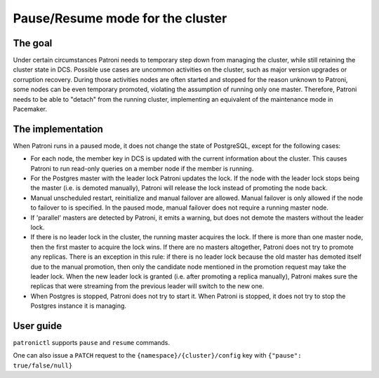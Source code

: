 .. _pause:

Pause/Resume mode for the cluster
=================================

The goal
--------

Under certain circumstances Patroni needs to temporary step down from managing the cluster, while still retaining the cluster state in DCS. Possible use cases are uncommon activities on the cluster, such as major version upgrades or corruption recovery. During those activities nodes are often started and stopped for the reason unknown to Patroni, some nodes can be even temporary promoted, violating the assumption of running only one master. Therefore, Patroni needs to be able to "detach" from the running cluster, implementing an equivalent of the maintenance mode in Pacemaker.



The implementation
------------------

When Patroni runs in a paused mode, it does not change the state of PostgreSQL, except for the following cases:

- For each node, the member key in DCS is updated with the current information about the cluster. This causes Patroni to run read-only queries on a member node if the member is running.

- For the Postgres master with the leader lock Patroni updates the lock. If the node with the leader lock stops being the master (i.e. is demoted manually), Patroni will release the lock instead of promoting the node back.

- Manual unscheduled restart, reinitialize and manual failover are allowed. Manual failover is only allowed if the node to failover to is specified. In the paused mode, manual failover does not require a running master node.

- If 'parallel' masters are detected by Patroni, it emits a warning, but does not demote the masters without the leader lock.

- If there is no leader lock in the cluster, the running master acquires the lock. If there is more than one master node, then the first master to acquire the lock wins. If there are no masters altogether, Patroni does not try to promote any replicas. There is an exception in this rule: if there is no leader lock because the old master has demoted itself due to the manual promotion, then only the candidate node mentioned in the promotion request may take the leader lock. When the new leader lock is granted (i.e. after promoting a replica manually), Patroni makes sure the replicas that were streaming from the previous leader will switch to the new one.

- When Postgres is stopped, Patroni does not try to start it. When Patroni is stopped, it does not try to stop the Postgres instance it is managing.

User guide
----------

``patronictl`` supports ``pause`` and ``resume`` commands.

One can also issue a ``PATCH`` request to the ``{namespace}/{cluster}/config`` key with ``{"pause": true/false/null}``
